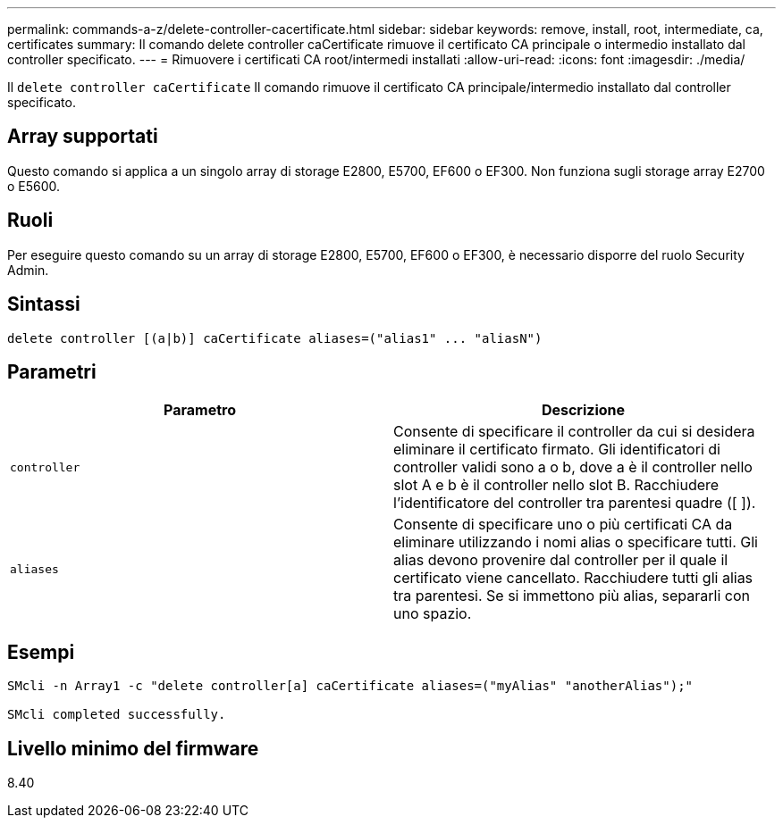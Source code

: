 ---
permalink: commands-a-z/delete-controller-cacertificate.html 
sidebar: sidebar 
keywords: remove, install, root, intermediate, ca, certificates 
summary: Il comando delete controller caCertificate rimuove il certificato CA principale o intermedio installato dal controller specificato. 
---
= Rimuovere i certificati CA root/intermedi installati
:allow-uri-read: 
:icons: font
:imagesdir: ./media/


[role="lead"]
Il `delete controller caCertificate` Il comando rimuove il certificato CA principale/intermedio installato dal controller specificato.



== Array supportati

Questo comando si applica a un singolo array di storage E2800, E5700, EF600 o EF300. Non funziona sugli storage array E2700 o E5600.



== Ruoli

Per eseguire questo comando su un array di storage E2800, E5700, EF600 o EF300, è necessario disporre del ruolo Security Admin.



== Sintassi

[listing]
----

delete controller [(a|b)] caCertificate aliases=("alias1" ... "aliasN")
----


== Parametri

|===
| Parametro | Descrizione 


 a| 
`controller`
 a| 
Consente di specificare il controller da cui si desidera eliminare il certificato firmato. Gli identificatori di controller validi sono a o b, dove a è il controller nello slot A e b è il controller nello slot B. Racchiudere l'identificatore del controller tra parentesi quadre ([ ]).



 a| 
`aliases`
 a| 
Consente di specificare uno o più certificati CA da eliminare utilizzando i nomi alias o specificare tutti. Gli alias devono provenire dal controller per il quale il certificato viene cancellato. Racchiudere tutti gli alias tra parentesi. Se si immettono più alias, separarli con uno spazio.

|===


== Esempi

[listing]
----

SMcli -n Array1 -c "delete controller[a] caCertificate aliases=("myAlias" "anotherAlias");"

SMcli completed successfully.
----


== Livello minimo del firmware

8.40
